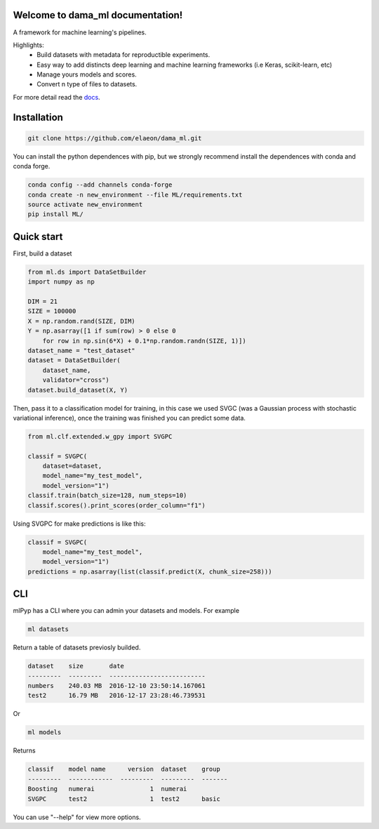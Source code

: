 .. image:: https://travis-ci.org/elaeon/dama_ml.svg?branch=master
    :target: https://travis-ci.org/elaeon/dama_ml

.. image:: https://api.codacy.com/project/badge/Grade/0ab998e72f4f4e31b3dc7b3c9921374a
    :target: https://www.codacy.com/app/elaeon/dama_ml?utm_source=github.com&amp;utm_medium=referral&amp;utm_content=elaeon/dama_ml&amp;utm_campaign=Badge_Grade

Welcome to dama_ml documentation!
=====================================

A framework for machine learning's pipelines.

Highlights:
 * Build datasets with metadata for reproductible experiments.
 * Easy way to add distincts deep learning and machine learning frameworks (i.e Keras, scikit-learn, etc)
 * Manage yours models and scores.
 * Convert n type of files to datasets.

.. image:: docs/pipeline.png
    :align: center

For more detail read the docs_. 

.. _docs: https://elaeon.github.io/dama_ml/

Installation
=====================

.. code-block:: bash

    git clone https://github.com/elaeon/dama_ml.git


You can install the python dependences with pip, but we strongly
recommend install the dependences with conda and conda forge.

.. code-block:: bash

    conda config --add channels conda-forge
    conda create -n new_environment --file ML/requirements.txt
    source activate new_environment
    pip install ML/

Quick start
==================

First, build a dataset

.. code-block:: python

    from ml.ds import DataSetBuilder
    import numpy as np

    DIM = 21
    SIZE = 100000
    X = np.random.rand(SIZE, DIM)
    Y = np.asarray([1 if sum(row) > 0 else 0 
        for row in np.sin(6*X) + 0.1*np.random.randn(SIZE, 1)])
    dataset_name = "test_dataset"
    dataset = DataSetBuilder(
        dataset_name,
        validator="cross")
    dataset.build_dataset(X, Y)
    

Then, pass it to a classification model for training, in this case we used SVGC (was a Gaussian process with stochastic variational inference), once the training was finished you can predict some data.

.. code-block:: python

    from ml.clf.extended.w_gpy import SVGPC

    classif = SVGPC(
        dataset=dataset,
        model_name="my_test_model",
        model_version="1")
    classif.train(batch_size=128, num_steps=10)
    classif.scores().print_scores(order_column="f1")

Using SVGPC for make predictions is like this:

.. code-block:: python

    classif = SVGPC(
        model_name="my_test_model",
        model_version="1")
    predictions = np.asarray(list(classif.predict(X, chunk_size=258)))


CLI
==============
mlPyp has a CLI where you can admin your datasets and models.
For example

.. code-block:: bash

    ml datasets

Return a table of datasets previosly builded.

.. code-block:: python

    dataset    size       date
    ---------  ---------  --------------------------
    numbers    240.03 MB  2016-12-10 23:50:14.167061
    test2      16.79 MB   2016-12-17 23:28:46.739531

Or

.. code-block:: bash

    ml models

Returns

.. code-block:: python

    classif    model name      version  dataset    group
    ---------  ------------  ---------  ---------  -------
    Boosting   numerai               1  numerai
    SVGPC      test2                 1  test2      basic

You can use "--help" for view more options. 
